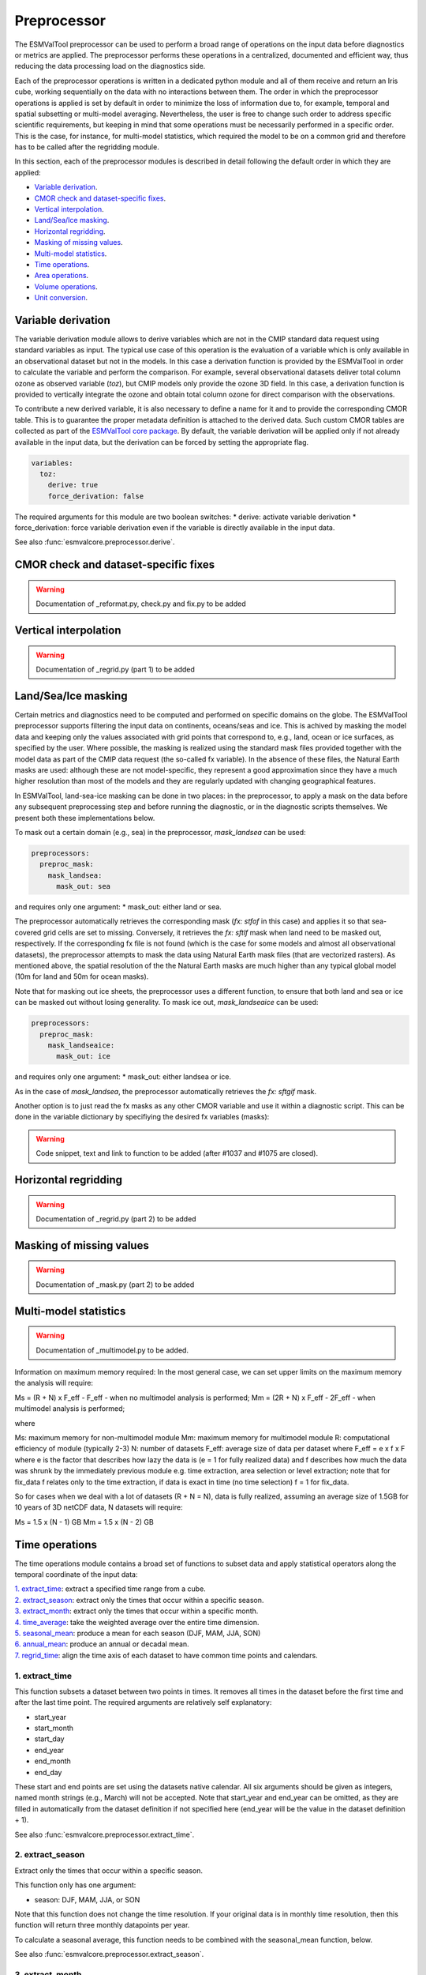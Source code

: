 .. _preprocessor:

************
Preprocessor
************
The ESMValTool preprocessor can be used to perform a broad range of operations
on the input data before diagnostics or metrics are applied. The
preprocessor performs these operations in a centralized, documented and
efficient way, thus reducing the data processing load on the diagnostics side.

Each of the preprocessor operations is written in a dedicated python module and
all of them receive and return an Iris cube, working sequentially on the data
with no interactions between them.  The order
in which the preprocessor operations is applied is set by default in order to
minimize the loss of information due to, for example, temporal and spatial
subsetting or multi-model averaging. Nevertheless, the user is free to change
such order to address specific scientific requirements, but keeping in mind
that some operations must be necessarily performed in a specific order. This is
the case, for instance, for multi-model statistics, which required the model to
be on a common grid and therefore has to be called after the regridding module.

In this section, each of the preprocessor modules is described in detail
following the default order in which they are applied:

* `Variable derivation`_.
* `CMOR check and dataset-specific fixes`_.
* `Vertical interpolation`_.
* `Land/Sea/Ice masking`_.
* `Horizontal regridding`_.
* `Masking of missing values`_.
* `Multi-model statistics`_.
* `Time operations`_.
* `Area operations`_.
* `Volume operations`_.
* `Unit conversion`_.


Variable derivation
===================

The variable derivation module allows to derive variables which are not in the
CMIP standard data request using standard variables as input. The typical use
case of this operation is the evaluation of a variable which is only available
in an observational dataset but not in the models. In this case a derivation
function is provided by the ESMValTool in order to calculate the variable and
perform the comparison. For example, several observational datasets deliver
total column ozone as observed variable (`toz`), but CMIP models only provide
the ozone 3D field. In this case, a derivation function is provided to
vertically integrate the ozone and obtain total column ozone for direct
comparison with the observations.

To contribute a new derived variable, it is also necessary to define a name for
it and to provide the corresponding CMOR table. This is to guarantee the proper
metadata definition is attached to the derived data. Such custom CMOR tables
are collected as part of the `ESMValTool core package
<https://github.com/ESMValGroup/ESMValCore>`_. By default, the variable
derivation will be applied only if not already available in the input data, but 
the derivation can be forced by setting the appropriate flag.

.. code-block:: yaml

  variables:
    toz:
      derive: true
      force_derivation: false

The required arguments for this module are two boolean switches:
* derive: activate variable derivation
* force_derivation: force variable derivation even if the variable is
directly available in the input data.

See also :func:`esmvalcore.preprocessor.derive`.


CMOR check and dataset-specific fixes
======================================
.. warning::
   Documentation of _reformat.py, check.py and fix.py to be added


Vertical interpolation
======================
.. warning::
   Documentation of  _regrid.py (part 1) to be added


Land/Sea/Ice masking
====================

Certain metrics and diagnostics need to be computed and performed on specific
domains on the globe. The ESMValTool preprocessor supports filtering
the input data on continents, oceans/seas and ice. This is achived by masking
the model data and keeping only the values associated with grid points that
correspond to, e.g., land, ocean or ice surfaces, as specified by the
user. Where possible, the masking is realized using the standard mask files
provided together with the model data as part of the CMIP data request (the
so-called fx variable). In the absence of these files, the Natural Earth masks
are used: although these are not model-specific, they represent a good
approximation since they have a much higher resolution than most of the models
and they are regularly updated with changing geographical features.

In ESMValTool, land-sea-ice masking can be done in two places: in the
preprocessor, to apply a mask on the data before any subsequent preprocessing
step and before running the diagnostic, or in the diagnostic scripts
themselves. We present both these implementations below.

To mask out a certain domain (e.g., sea) in the preprocessor,
`mask_landsea` can be used:

.. code-block:: yaml

    preprocessors:
      preproc_mask:
        mask_landsea:
          mask_out: sea

and requires only one argument:
* mask_out: either land or sea.

The preprocessor automatically retrieves the corresponding mask (`fx: stfof` in
this case) and applies it so that sea-covered grid cells are set to
missing. Conversely, it retrieves the `fx: sftlf` mask when land need to be
masked out, respectively. If the corresponding fx file is not found (which is
the case for some models and almost all observational datasets), the
preprocessor attempts to mask the data using Natural Earth mask files (that are
vectorized rasters). As mentioned above, the spatial resolution of the the
Natural Earth masks are much higher than any typical global model (10m for
land and 50m for ocean masks).

Note that for masking out ice sheets, the preprocessor uses a different
function, to ensure that both land and sea or ice can be masked out without
losing generality. To mask ice out, `mask_landseaice` can be used:

.. code-block:: yaml

  preprocessors:
    preproc_mask:
      mask_landseaice:
        mask_out: ice

and requires only one argument:
* mask_out: either landsea or ice.

As in the case of `mask_landsea`, the preprocessor automatically retrieves the
`fx: sftgif` mask.

Another option is to just read the fx masks as any other CMOR variable and use
it within a diagnostic script. This can be done in the variable dictionary by
specifiying the desired fx variables (masks):

.. warning::
  Code snippet, text and link to function to be added (after #1037 and #1075
  are closed).


Horizontal regridding
=====================
.. warning::
   Documentation of  _regrid.py (part 2) to be added


Masking of missing values
=========================
.. warning::
   Documentation of  _mask.py (part 2) to be added


Multi-model statistics
======================

.. warning::
   Documentation of _multimodel.py to be added.

Information on maximum memory required: In the most general case, we can set
upper limits on the maximum memory the analysis will require: 

Ms = (R + N) x F_eff - F_eff - when no multimodel analysis is performed;
Mm = (2R + N) x F_eff - 2F_eff - when multimodel analysis is performed;

where

Ms: maximum memory for non-multimodel module
Mm: maximum memory for multimodel module
R: computational efficiency of module (typically 2-3)
N: number of datasets
F_eff: average size of data per dataset where F_eff = e x f x F
where e is the factor that describes how lazy the data is (e = 1 for fully
realized data) and f describes how much the data was shrunk by the immediately
previous module e.g. time extraction, area selection or level extraction; note
that for fix_data f relates  only to the time extraction, if data is exact in
time (no time selection) f = 1 for fix_data.

So for cases when we deal with a lot of datasets (R + N = N), data is fully
realized, assuming an average size of 1.5GB for 10 years of 3D netCDF data, N
datasets will require: 

Ms = 1.5 x (N - 1) GB
Mm = 1.5 x (N - 2) GB


Time operations
===============

The time operations module contains a broad set of functions to subset data and apply
statistical operators along the temporal coordinate of the input data:

| `1. extract_time`_: extract a specified time range from a cube.
| `2. extract_season`_: extract only the times that occur within a specific
      season.
| `3. extract_month`_: extract only the times that occur within a specific
      month. 
| `4. time_average`_: take the weighted average over the entire time dimension.
| `5. seasonal_mean`_: produce a mean for each season (DJF, MAM, JJA, SON)
| `6. annual_mean`_: produce an annual or decadal mean.
| `7. regrid_time`_: align the time axis of each dataset to have common time
      points and calendars.

1. extract_time
---------------

This function subsets a dataset between two points in times. It removes all
times in the dataset before the first time and after the last time point.
The required arguments are relatively self explanatory:

* start_year
* start_month
* start_day
* end_year
* end_month
* end_day

These start and end points are set using the datasets native calendar. All six
arguments should be given as integers, named month strings (e.g., March) will
not be accepted. Note that start_year and end_year can be omitted, as they are
filled in automatically from the dataset definition if not specified
here (end_year will be the value in the dataset definition + 1).

See also :func:`esmvalcore.preprocessor.extract_time`.

2. extract_season
-----------------

Extract only the times that occur within a specific season.

This function only has one argument:

* season: DJF, MAM, JJA, or SON

Note that this function does not change the time resolution. If your original
data is in monthly time resolution, then this function will return three
monthly datapoints per year.

To calculate a seasonal average, this function needs to be combined with the
seasonal_mean function, below.

See also :func:`esmvalcore.preprocessor.extract_season`.

3. extract_month
----------------

The function extracts the times that occur within a specific month.
This function only has one argument:

* month: [1-12]

Note that named month strings will not be accepted.

See also :func:`esmvalcore.preprocessor.extract_month`.

4. time_average
---------------

This function takes the weighted average over the time dimension. This
function requires no arguments and removes the time dimension of the cube.

See also :func:`esmvalcore.preprocessor.time_average`.

5. seasonal_mean
----------------

This function produces a seasonal mean for each season (DJF, MAM, JJA, SON).
Note that this function will not check for missing time points. For instance,
if the DJF field is selected, but the input datasets starts on January 1st,
the first DJF field will only contain data from January and February.

We recommend using the extract_time to start the dataset from the following
December and remove such biased initial datapoints.

See also :func:`esmvalcore.preprocessor.seasonal_mean`.

6. annual_mean
--------------

This function produces an annual or a decadal mean. It takes a single boolean
switch as argument:
* decadal: set this to true to calculate decadal averages instead of annual
averages.

See also :func:`esmvalcore.preprocessor.annual_mean`.

7. regrid_time
--------------

This function aligns the time points of each component dataset to allow the
subtraction of two Iris cubes from different datasets. The operation makes the
datasets time points common and sets common calendars; it also resets the time
bounds and auxiliary coordinates to reflect the artificially shifted time
points. The current implementation works for monthly, daily, 6 hourly, 3
hourly and hourly data. It takes a string representing the data frequency as
an input argument:
* frequency: mon, day, 1hr, 3hr, or 6hr 
        
See also :func:`esmvalcore.preprocessor.regrid_time`.


Area operations
===============

.. warning::
   Need to be adapted after renaming action in #1123

The area manipulation module contains the following preprocessor functions:

| `1. extract_region`_: extract a region from a cube based on lat/lon corners.
| `2. zonal_means`_: calculate the zonal or meridional means.
| `3. area_statistics`_: calculate the average value over a region.
| `4. extract_named_regions`_: extract a region from a cube given its name.

1. extract_region
-----------------

This function masks data outside a rectagular region requested. The boundairies
of the region are provided as latitude and longitude coordinates in the
arguments:

* start_longitude
* end_longitude
* start_latitude
* end_latitude

Note that this function can only be used to extract a rectangular region.

See also :func:`esmvalcore.preprocessor.extract_region`.

2. zonal_means
--------------

The function calculates the zonal or meridional means. While this function is
named `zonal_mean`, it can be used to apply several different operations in
an zonal or meridional direction.
This function takes two arguments:

* coordinate: Which direction to apply the operation: latitude or longitude.
* mean_type: Which operation to apply: mean, std_dev, variance, median, min or
* max. 

See also :func:`esmvalcore.preprocessor.zonal_means`.

3. area_statistics
------------------

This function calculates the average value over a region - weighted by the
cell areas of the region.

This function takes one argument:
* operator: the name of the operation to apply.

This function can be used to apply several different operations in the
horizonal plane: mean, standard deviation, median variance, minimum and
maximum.

Note that this function is applied over the entire dataset. If only a specific
region, depth layer or time period is required, then those regions need to be
removed using other preprocessor operations in advance.

See also :func:`esmvalcore.preprocessor.area_statistics`.

4. extract_named_regions
------------------------

This function extract a specific named region from the data. 
This function takes onw argument: 

* regions: either a string or a list of strings of named regions. 

Note that the dataset must have a `region` cooordinate which includes a list of
strings as values. This function then matches the named regions against the
requested string.

See also :func:`esmvalcore.preprocessor.extract_named_regions`.


Volume operations
=================

The volume operations module contains the following preprocessor functions:

| `1. extract_volume`_: extract a specific depth range from a cube.
| `2. volume_statistics`_: calculate the volume-weighted average.
| `3. depth_integration`_: integrate over the depth dimension.
| `4. extract_transect`_: extract data along a line of constant latitude or
      longitude. 
| `5. extract_trajectory`_: extract data along a specified trajectory.

1. extract_volume
-----------------

This function extracts a specific range in the z-direction from a cube.
This function takes two arguments:

* z_min: minimum in the z direction
* z_max: maximum in the z direction

Note that this requires the requested z-coordinate range to be the same sign as
the Iris cube, i.e. if the cube has z-coordinate as negative, then z_min and
z_max need to be negative numbers.

See also :func:`esmvalcore.preprocessor.extract_volume`.

2. volume_statistics
--------------------

This function calculates the volume-weighted average across three dimensions,
but maintains the time dimension.

This function takes one argument:
* operator: operation to apply over the volume (at the moment only mean is implemented)

No depth coordinate is required as this is determined by Iris. This
function works best when the fx files provide the cell volume.

See also :func:`esmvalcore.preprocessor.volume_statistics`.


3. depth_integration
--------------------

This function integrates over the depth dimension. It performs a weighted sum
along the z-coordinate, and removes the z direction of the output cube. It takes no arguments.

See also :func:`esmvalcore.preprocessor.depth_integration`.

4. extract_transect
-------------------

This function extracts data along a line of constant latitude or longitude.
This function takes two arguments, although only one is strictly required:
* latitude
* longitude

One of these arguments needs to be set to a float, and the other can then be
either ignored or set to a minimum or maximum value. For example, if latitude
is set to 0 and longitude is left blank, the function would produce a cube
along the equator. If latitude is set to to 0 and longitude to `[40., 100.]` it
will produce a transect of the equator in the Indian Ocean.

See also :func:`esmvalcore.preprocessor.extract_transect`.

5. extract_trajectory
---------------------

This function extracts data along a specified trajectory. It requires three
arguments:
* latitude_points: list of latitude coordinates
* longitude_points: list of longiute coordinates
* number_points: if two points are provided, the `number_points` argument is
used to set the number of places to extract between the two end points.

If more than two points are provided, then extract_trajectory will produce a
cube which has extrapolated the data of the cube to those points, and
`number_points` is not needed. Note that this function uses the expensive
interpolate method, but it may be necessary for irregular grids.

See also :func:`esmvalcore.preprocessor.extract_trajectory`.


Unit conversion
===============
Converting units is also supported. This is particularly useful in
cases where different datasets might have different units, for example
when comparing CMIP5 and CMIP6 variables where the units have changed
or in case of observational datasets that are delivered in different
units.

In these cases, having a unit conversion at the end of the processing
will guarantee homogeneous input for the diagnostics.

.. note::
   Conversion is only supported between compatible units! In other
   words, converting temperature units from `degC` to `Kelvin` works
   fine, changing precipitation units from a rate based unit to an
   amount based unit is not supported at the moment.

See also :func:`esmvalcore.preprocessor.convert_units`.
